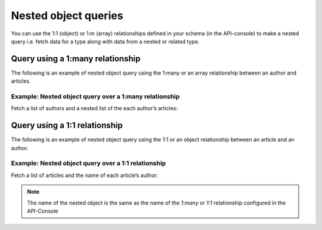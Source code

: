 Nested object queries
=====================

You can use the 1:1 (object)  or 1:m (array) relationships defined in your schema (in the API-console) to make a nested query i.e. fetch data for a type along with data from a nested or related type.

Query using a 1:many relationship
---------------------------------
The following is an example of nested object query using the 1:many or an array relationship between an author and articles.

Example: Nested object query over a 1:many relationship
^^^^^^^^^^^^^^^^^^^^^^^^^^^^^^^^^^^^^^^^^^^^^^^^^^^^^^^
Fetch a list of authors and a nested list of the each author’s articles:

.. graphiql::
   :query:
        query {
          author {
            id
            name
            articles {
              id
              title
            }
          }
        }
   :response:
        {
        "data": {
            "author": [
            {
                "id": 1,
                "name": "Chrissie",
                "articles": [
                {
                    "id": 98,
                    "title": "some title"
                },
                {
                    "id": 73,
                    "title": "some title"
                },
                {
                    "id": 87,
                    "title": "some title"
                }
                ]
            },
            {
                "id": 2,
                "name": "Aubrey",
                "articles": [
                {
                    "id": 51,
                    "title": "some title"
                },
                {
                    "id": 41,
                    "title": "some title"
                },
                {
                    "id": 19,
                    "title": "some title"
                }
                ]
            },
            {
                "id": 29,
                "name": "Carmella",
                "articles": [
                {
                    "id": 78,
                    "title": "some title"
                },
                {
                    "id": 64,
                    "title": "some title"
                }
                ]
            }
            ]
        }
        }

Query using a 1:1 relationship
---------------------------------
The following is an example of nested object query using the 1:1 or an object relationship between an article and an author.

Example: Nested object query over a 1:1 relationship
^^^^^^^^^^^^^^^^^^^^^^^^^^^^^^^^^^^^^^^^^^^^^^^^^^^^
Fetch a list of articles and the name of each article’s author:

.. graphiql::
   :query:
        query {
          article {
            id
            title
            author {
              name
            }
          }
        }
   :response:
        {
        "data": {
            "article": [
            {
                "id": 3,
                "title": "some title",
                "author": {
                "name": "Derril"
                }
            },
            {
                "id": 4,
                "title": "some title",
                "author": {
                "name": "Dreddy"
                }
            },
            {
                "id": 5,
                "title": "some title",
                "author": {
                "name": "Mallorie"
                }
            },
            {
                "id": 6,
                "title": "some title",
                "author": {
                "name": "Saunderson"
                }
            }
            ]
        }
        }

.. note::
    
    The name of the nested object is the same as the name of the `1:many` or `1:1` relationship configured in the API-Console
